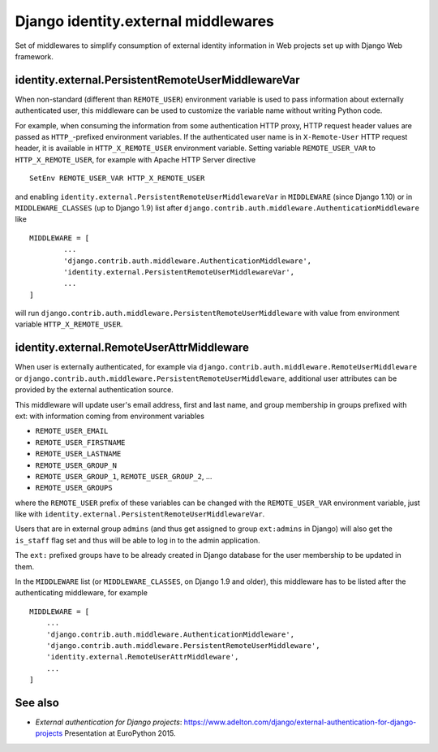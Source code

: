 
====================================================
	Django identity.external middlewares
====================================================

Set of middlewares to simplify consumption of external identity
information in Web projects set up with Django Web framework.

---------------------------------------------------
identity.external.PersistentRemoteUserMiddlewareVar
---------------------------------------------------

When non-standard (different than ``REMOTE_USER``) environment variable is
used to pass information about externally authenticated user, this
middleware can be used to customize the variable name without writing
Python code.

For example, when consuming the information from some authentication
HTTP proxy, HTTP request header values are passed as ``HTTP_``-prefixed
environment variables. If the authenticated user name is in ``X-Remote-User``
HTTP request header, it is available in ``HTTP_X_REMOTE_USER``
environment variable. Setting variable ``REMOTE_USER_VAR`` to
``HTTP_X_REMOTE_USER``, for example with Apache HTTP Server directive ::

	SetEnv REMOTE_USER_VAR HTTP_X_REMOTE_USER

and enabling ``identity.external.PersistentRemoteUserMiddlewareVar`` in
``MIDDLEWARE`` (since Django 1.10) or in ``MIDDLEWARE_CLASSES`` (up to
Django 1.9) list after
``django.contrib.auth.middleware.AuthenticationMiddleware`` like ::

	MIDDLEWARE = [
		...
		'django.contrib.auth.middleware.AuthenticationMiddleware',
		'identity.external.PersistentRemoteUserMiddlewareVar',
		...
	]

will run ``django.contrib.auth.middleware.PersistentRemoteUserMiddleware``
with value from environment variable ``HTTP_X_REMOTE_USER``.

------------------------------------------
identity.external.RemoteUserAttrMiddleware
------------------------------------------

When user is externally authenticated, for example via
``django.contrib.auth.middleware.RemoteUserMiddleware`` or
``django.contrib.auth.middleware.PersistentRemoteUserMiddleware``, additional
user attributes can be provided by the external authentication source.

This middleware will update user's email address, first and last name,
and group membership in groups prefixed with ext: with information coming
from environment variables

- ``REMOTE_USER_EMAIL``
- ``REMOTE_USER_FIRSTNAME``
- ``REMOTE_USER_LASTNAME``
- ``REMOTE_USER_GROUP_N``
- ``REMOTE_USER_GROUP_1``, ``REMOTE_USER_GROUP_2``, ...
- ``REMOTE_USER_GROUPS``

where the ``REMOTE_USER`` prefix of these variables can be changed with the
``REMOTE_USER_VAR`` environment variable, just like with
``identity.external.PersistentRemoteUserMiddlewareVar``.

Users that are in external group ``admins`` (and thus get assigned to group
``ext:admins`` in Django) will also get the ``is_staff`` flag set and thus
will be able to log in to the admin application.

The ``ext:`` prefixed groups have to be already created in Django database for
the user membership to be updated in them.

In the ``MIDDLEWARE`` list (or ``MIDDLEWARE_CLASSES``, on Django 1.9 and
older), this middleware has to be listed after the authenticating middleware,
for example ::

	MIDDLEWARE = [
	    ...
	    'django.contrib.auth.middleware.AuthenticationMiddleware',
	    'django.contrib.auth.middleware.PersistentRemoteUserMiddleware',
	    'identity.external.RemoteUserAttrMiddleware',
	    ...
	]

--------
See also
--------

- *External authentication for Django projects*:
  https://www.adelton.com/django/external-authentication-for-django-projects
  Presentation at EuroPython 2015.
